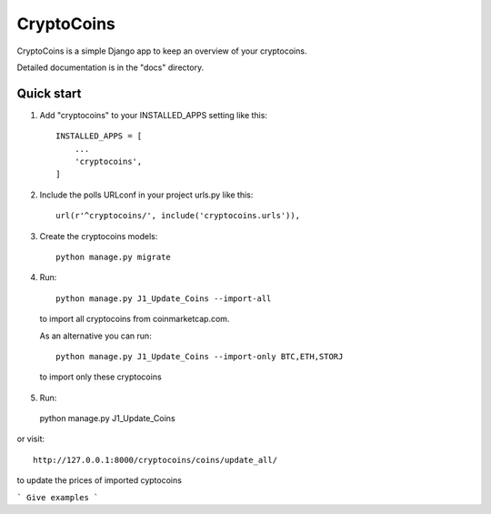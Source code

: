 =====
CryptoCoins
=====

CryptoCoins is a simple Django app to keep an overview of your cryptocoins.

Detailed documentation is in the "docs" directory.

Quick start
-----------

1. Add "cryptocoins" to your INSTALLED_APPS setting like this::

    INSTALLED_APPS = [
        ...
        'cryptocoins',
    ]

2. Include the polls URLconf in your project urls.py like this::

    url(r'^cryptocoins/', include('cryptocoins.urls')),

3. Create the cryptocoins models::

    python manage.py migrate

4. Run::

    python manage.py J1_Update_Coins --import-all

  to import all cryptocoins from coinmarketcap.com.

  As an alternative you can run::

    python manage.py J1_Update_Coins --import-only BTC,ETH,STORJ

  to import only these cryptocoins

5. 	Run::

    python manage.py J1_Update_Coins

or visit::

    http://127.0.0.1:8000/cryptocoins/coins/update_all/

to update the prices of imported cyptocoins


```
Give examples
```
